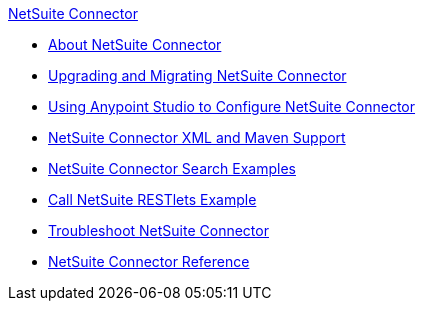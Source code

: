 .xref:index.adoc[NetSuite Connector]
* xref:index.adoc[About NetSuite Connector]
* xref:netsuite-connector-upgrade-migrate.adoc[Upgrading and Migrating NetSuite Connector]
* xref:netsuite-studio-configure.adoc[Using Anypoint Studio to Configure NetSuite Connector]
* xref:netsuite-connector-xml-maven.adoc[NetSuite Connector XML and Maven Support]
* xref:netsuite-examples.adoc[NetSuite Connector Search Examples]
* xref:netsuite-call-restlets-example.adoc[Call NetSuite RESTlets Example]
* xref:netsuite-troubleshooting.adoc[Troubleshoot NetSuite Connector]
* xref:netsuite-reference.adoc[NetSuite Connector Reference]
